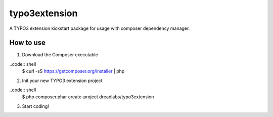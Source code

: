 ==============
typo3extension
==============

A TYPO3 extension kickstart package for usage with composer dependency manager.

How to use
----------

1. Download the Composer executable

..code:: shell
	$ curl -sS https://getcomposer.org/installer | php

2. Init your new TYPO3 extension project

..code:: shell
	$ php composer.phar create-project dreadlabs/typo3extension

3. Start coding!